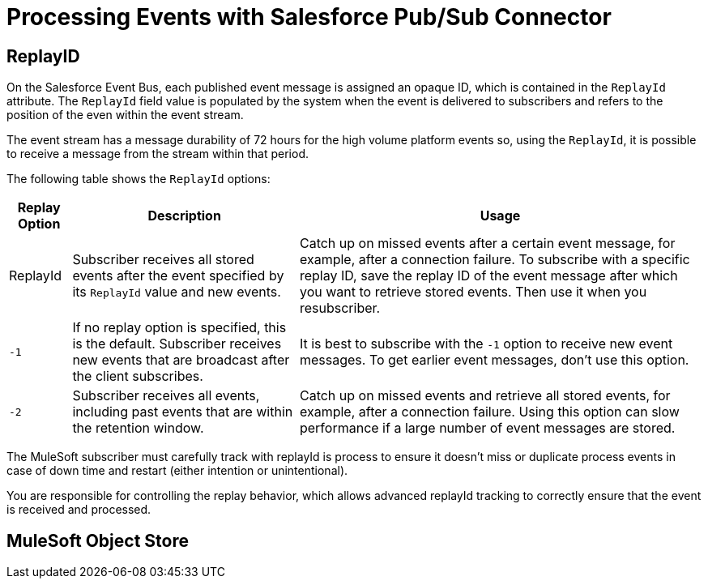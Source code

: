 = Processing Events with Salesforce Pub/Sub Connector 

== ReplayID

On the Salesforce Event Bus, each published event message is assigned an opaque ID, which is contained in the `ReplayId` attribute. The `ReplayId` field value is populated by the system when the event is delivered to subscribers and refers to the position of the even within the event stream. 

The event stream has a message durability of 72 hours for the high volume platform events so, using the `ReplayId`, it is possible to receive a message from the stream within that period. 

The following table shows the `ReplayId` options:

[%header%autowidth.spread]
|===
| Replay Option | Description | Usage
| ReplayId | Subscriber receives all stored events after the event specified by its `ReplayId` value and new events. | Catch up on missed events after a certain event message, for example, after a connection failure. To subscribe with a specific replay ID, save the replay ID of the event message after which you want to retrieve stored events. Then use it when you resubscriber.
| `-1` | If no replay option is specified, this is the default. Subscriber receives new events that are broadcast after the client subscribes. | It is best to subscribe with the `-1` option to receive new event messages. To get earlier event messages, don't use this option. 
| `-2` | Subscriber receives all events, including past events that are within the retention window. | Catch up on missed events and retrieve all stored events, for example, after a connection failure. Using this option can slow performance if a large number of event messages are stored. 
|===

The MuleSoft subscriber must carefully track with replayId is process to ensure it doesn't miss or duplicate process events in case of down time and restart (either intention or unintentional).

You are responsible for controlling the replay behavior, which allows advanced replayId tracking to correctly ensure that the event is received and processed. 


== MuleSoft Object Store


